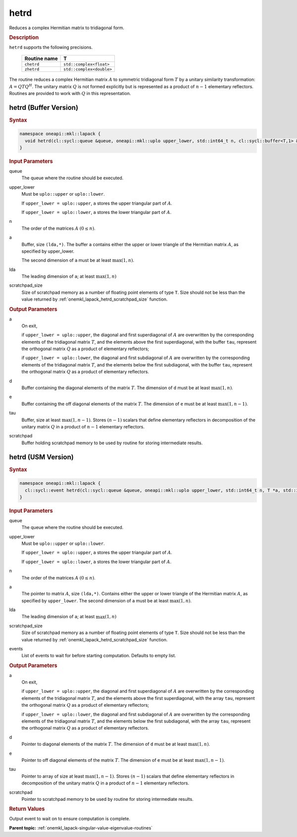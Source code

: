.. SPDX-FileCopyrightText: 2019-2020 Intel Corporation
..
.. SPDX-License-Identifier: CC-BY-4.0

.. _onemkl_lapack_hetrd:

hetrd
=====

Reduces a complex Hermitian matrix to tridiagonal form.

.. container:: section

  .. rubric:: Description

``hetrd`` supports the following precisions.

   .. list-table:: 
      :header-rows: 1
  
      * -  Routine name 
        -  T 
      * -  ``chetrd`` 
        -  ``std::complex<float>`` 
      * -  ``zhetrd`` 
        -  ``std::complex<double>``

The routine reduces a complex Hermitian matrix :math:`A` to symmetric
tridiagonal form :math:`T` by a unitary similarity transformation:
:math:`A = QTQ^H`. The unitary matrix :math:`Q` is not formed explicitly but
is represented as a product of :math:`n-1` elementary reflectors.
Routines are provided to work with :math:`Q` in this representation.

hetrd (Buffer Version)
----------------------

.. container:: section

  .. rubric:: Syntax

.. code-block:: cpp

    namespace oneapi::mkl::lapack {
      void hetrd(cl::sycl::queue &queue, oneapi::mkl::uplo upper_lower, std::int64_t n, cl::sycl::buffer<T,1> &a, std::int64_t lda, cl::sycl::buffer<realT,1> &d, cl::sycl::buffer<realT,1> &e, cl::sycl::buffer<T,1> &tau, cl::sycl::buffer<T,1> &scratchpad, std::int64_t scratchpad_size)
    }

.. container:: section

  .. rubric:: Input Parameters
      
queue
   The queue where the routine should be executed.

upper_lower
   Must be ``uplo::upper`` or ``uplo::lower``.

   If ``upper_lower = uplo::upper``, ``a`` stores the upper triangular
   part of :math:`A`.

   If ``upper_lower = uplo::lower``, ``a`` stores the lower triangular
   part of :math:`A`.

n
   The order of the matrices :math:`A` :math:`(0 \le n)`.

a
   Buffer, size ``(lda,*)``. The buffer ``a`` contains either the upper
   or lower triangle of the Hermitian matrix :math:`A`, as specified by
   upper_lower.

   The second dimension of ``a`` must be at least :math:`\max(1, n)`.

lda
   The leading dimension of ``a``; at least :math:`\max(1, n)`

scratchpad_size
   Size of scratchpad memory as a number of floating point elements of type ``T``.
   Size should not be less than the value returned by :ref:`onemkl_lapack_hetrd_scratchpad_size` function.

.. container:: section

  .. rubric:: Output Parameters

a
   On exit,

   if ``upper_lower = uplo::upper``, the diagonal and first
   superdiagonal of :math:`A` are overwritten by the corresponding
   elements of the tridiagonal matrix :math:`T`, and the elements above
   the first superdiagonal, with the buffer ``tau``, represent the
   orthogonal matrix :math:`Q` as a product of elementary reflectors;

   if ``upper_lower = uplo::lower``, the diagonal and first
   subdiagonal of :math:`A` are overwritten by the corresponding elements
   of the tridiagonal matrix :math:`T`, and the elements below the first
   subdiagonal, with the buffer ``tau``, represent the orthogonal matrix
   :math:`Q` as a product of elementary reflectors.

d
   Buffer containing the diagonal elements of the matrix :math:`T`. The
   dimension of ``d`` must be at least :math:`\max(1, n)`.

e
   Buffer containing the off diagonal elements of the matrix :math:`T`.
   The dimension of ``e`` must be at least :math:`\max(1, n-1)`.

tau
   Buffer, size at least :math:`\max(1, n-1)`. Stores :math:`(n-1)` scalars
   that define elementary reflectors in decomposition of the unitary
   matrix :math:`Q` in a product of :math:`n-1` elementary reflectors.

scratchpad
   Buffer holding scratchpad memory to be used by routine for storing intermediate results.

hetrd (USM Version)
----------------------

.. container:: section

  .. rubric:: Syntax
         
.. code-block:: cpp

    namespace oneapi::mkl::lapack {
      cl::sycl::event hetrd(cl::sycl::queue &queue, oneapi::mkl::uplo upper_lower, std::int64_t n, T *a, std::int64_t lda, RealT *d, RealT *e, T *tau, T *scratchpad, std::int64_t scratchpad_size, const cl::sycl::vector_class<cl::sycl::event> &events = {})
    }

.. container:: section

  .. rubric:: Input Parameters
      
queue
   The queue where the routine should be executed.

upper_lower
   Must be ``uplo::upper`` or ``uplo::lower``.

   If ``upper_lower = uplo::upper``, ``a`` stores the upper triangular
   part of :math:`A`.

   If ``upper_lower = uplo::lower``, ``a`` stores the lower triangular
   part of :math:`A`.

n
   The order of the matrices :math:`A` :math:`(0 \le n)`.

a
   The pointer to matrix :math:`A`, size ``(lda,*)``. Contains either the upper
   or lower triangle of the Hermitian matrix :math:`A`, as specified by
   ``upper_lower``.
   The second dimension of ``a`` must be at least :math:`\max(1, n)`.

lda
   The leading dimension of ``a``; at least :math:`\max(1, n)`

scratchpad_size
   Size of scratchpad memory as a number of floating point elements of type ``T``.
   Size should not be less than the value returned by :ref:`onemkl_lapack_hetrd_scratchpad_size` function.

events
   List of events to wait for before starting computation. Defaults to empty list.

.. container:: section

  .. rubric:: Output Parameters
      
a
   On exit,

   if ``upper_lower = uplo::upper``, the diagonal and first
   superdiagonal of :math:`A` are overwritten by the corresponding
   elements of the tridiagonal matrix :math:`T`, and the elements above
   the first superdiagonal, with the array ``tau``, represent the
   orthogonal matrix :math:`Q` as a product of elementary reflectors;

   if ``upper_lower = uplo::lower``, the diagonal and first
   subdiagonal of :math:`A` are overwritten by the corresponding elements
   of the tridiagonal matrix :math:`T`, and the elements below the first
   subdiagonal, with the array ``tau``, represent the orthogonal matrix
   :math:`Q` as a product of elementary reflectors.

d
   Pointer to diagonal elements of the matrix :math:`T`. The
   dimension of ``d`` must be at least :math:`\max(1, n)`.

e
   Pointer to off diagonal elements of the matrix :math:`T`.
   The dimension of ``e`` must be at least :math:`\max(1, n-1)`.

tau
   Pointer to array of size at least :math:`\max(1, n-1)`. Stores :math:`(n-1)` scalars
   that define elementary reflectors in decomposition of the unitary
   matrix :math:`Q` in a product of :math:`n-1` elementary reflectors.

scratchpad
   Pointer to scratchpad memory to be used by routine for storing intermediate results.

.. container:: section

  .. rubric:: Return Values
         
Output event to wait on to ensure computation is complete.

**Parent topic:** :ref:`onemkl_lapack-singular-value-eigenvalue-routines`


